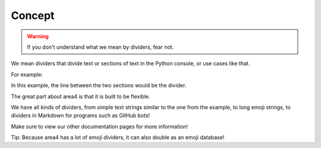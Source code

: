 Concept
=======

.. warning::
    If you don't understand what we mean by dividers, fear not.

We mean dividers that divide text or sections of text
in the Python console, or use cases like that.

For example:

.. code-block:: raw
    :emphasize-lines: 2

        Hello World!
    ---------------------
    Welcome to my library.

In this example, the line between the two sections would be the divider.

The great part about area4 is that it is built to be flexible.

We have all kinds of dividers, from simple text strings similar to the one from the example,
to long emoji strings, to dividers in Markdown for programs such as GitHub bots!

Make sure to view our other documentation pages for more information!

Tip: Because area4 has a lot of emoji dividers, it can also double as an emoji database!
